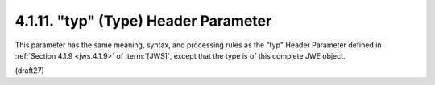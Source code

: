 .. _jwe.typ:

4.1.11. "typ" (Type) Header Parameter
^^^^^^^^^^^^^^^^^^^^^^^^^^^^^^^^^^^^^^^^^^^^^^^^^^^^^^^^^^^^^^^

This parameter has the same meaning, syntax, and processing rules 
as the "typ" Header Parameter defined in :ref:`Section 4.1.9 <jws.4.1.9>` of :term:`[JWS]`, 
except that the type is of this complete JWE object.

(draft27)
